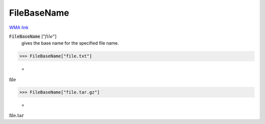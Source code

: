 FileBaseName
============

`WMA link <https://reference.wolfram.com/language/ref/FileBaseName.html>`_


:code:`FileBaseName` [":math:`file`"]
    gives the base name for the specified file name.





>>> FileBaseName["file.txt"]

    =
:math:`\text{file}`


>>> FileBaseName["file.tar.gz"]

    =
:math:`\text{file.tar}`


